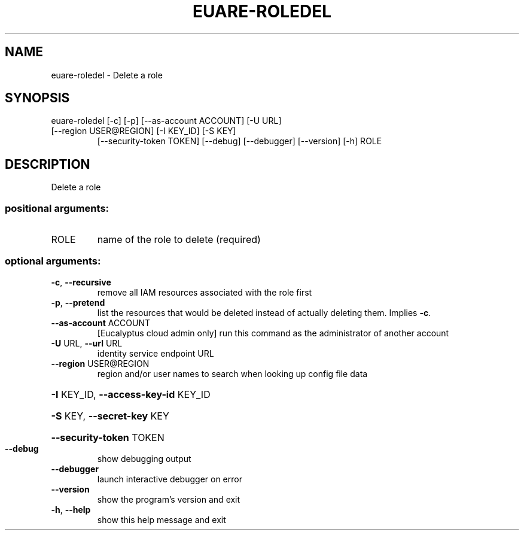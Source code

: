 .\" DO NOT MODIFY THIS FILE!  It was generated by help2man 1.44.1.
.TH EUARE-ROLEDEL "1" "September 2014" "euca2ools 3.2.0" "User Commands"
.SH NAME
euare-roledel \- Delete a role
.SH SYNOPSIS
euare\-roledel [\-c] [\-p] [\-\-as\-account ACCOUNT] [\-U URL]
.TP
[\-\-region USER@REGION] [\-I KEY_ID] [\-S KEY]
[\-\-security\-token TOKEN] [\-\-debug] [\-\-debugger]
[\-\-version] [\-h]
ROLE
.SH DESCRIPTION
Delete a role
.SS "positional arguments:"
.TP
ROLE
name of the role to delete (required)
.SS "optional arguments:"
.TP
\fB\-c\fR, \fB\-\-recursive\fR
remove all IAM resources associated with the role
first
.TP
\fB\-p\fR, \fB\-\-pretend\fR
list the resources that would be deleted instead of
actually deleting them. Implies \fB\-c\fR.
.TP
\fB\-\-as\-account\fR ACCOUNT
[Eucalyptus cloud admin only] run this command as the
administrator of another account
.TP
\fB\-U\fR URL, \fB\-\-url\fR URL
identity service endpoint URL
.TP
\fB\-\-region\fR USER@REGION
region and/or user names to search when looking up
config file data
.HP
\fB\-I\fR KEY_ID, \fB\-\-access\-key\-id\fR KEY_ID
.HP
\fB\-S\fR KEY, \fB\-\-secret\-key\fR KEY
.HP
\fB\-\-security\-token\fR TOKEN
.TP
\fB\-\-debug\fR
show debugging output
.TP
\fB\-\-debugger\fR
launch interactive debugger on error
.TP
\fB\-\-version\fR
show the program's version and exit
.TP
\fB\-h\fR, \fB\-\-help\fR
show this help message and exit
